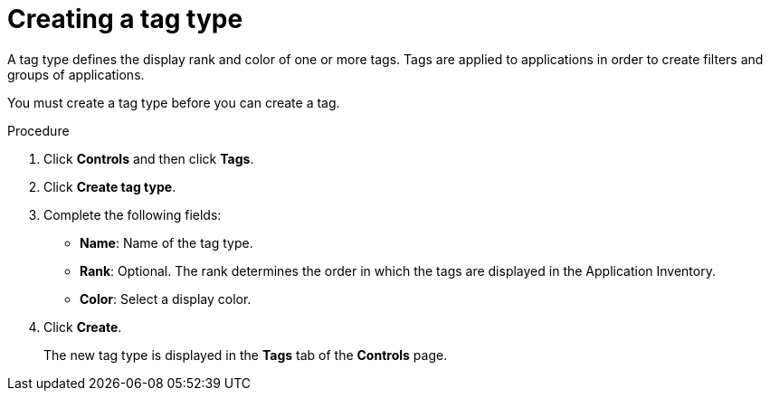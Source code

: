 // Module included in the following assemblies:
//
// * documentation/doc-installing-and-using-tackle/master.adoc

[id='creating-tag-type_{context}']
= Creating a tag type

A tag type defines the display rank and color of one or more tags. Tags are applied to applications in order to create filters and groups of applications.

You must create a tag type before you can create a tag.

.Procedure

. Click *Controls* and then click *Tags*.
. Click *Create tag type*.
. Complete the following fields:

* *Name*: Name of the tag type.
* *Rank*: Optional. The rank determines the order in which the tags are displayed in the Application Inventory.
* *Color*: Select a display color.

. Click *Create*.
+
The new tag type is displayed in the *Tags* tab of the *Controls* page.
